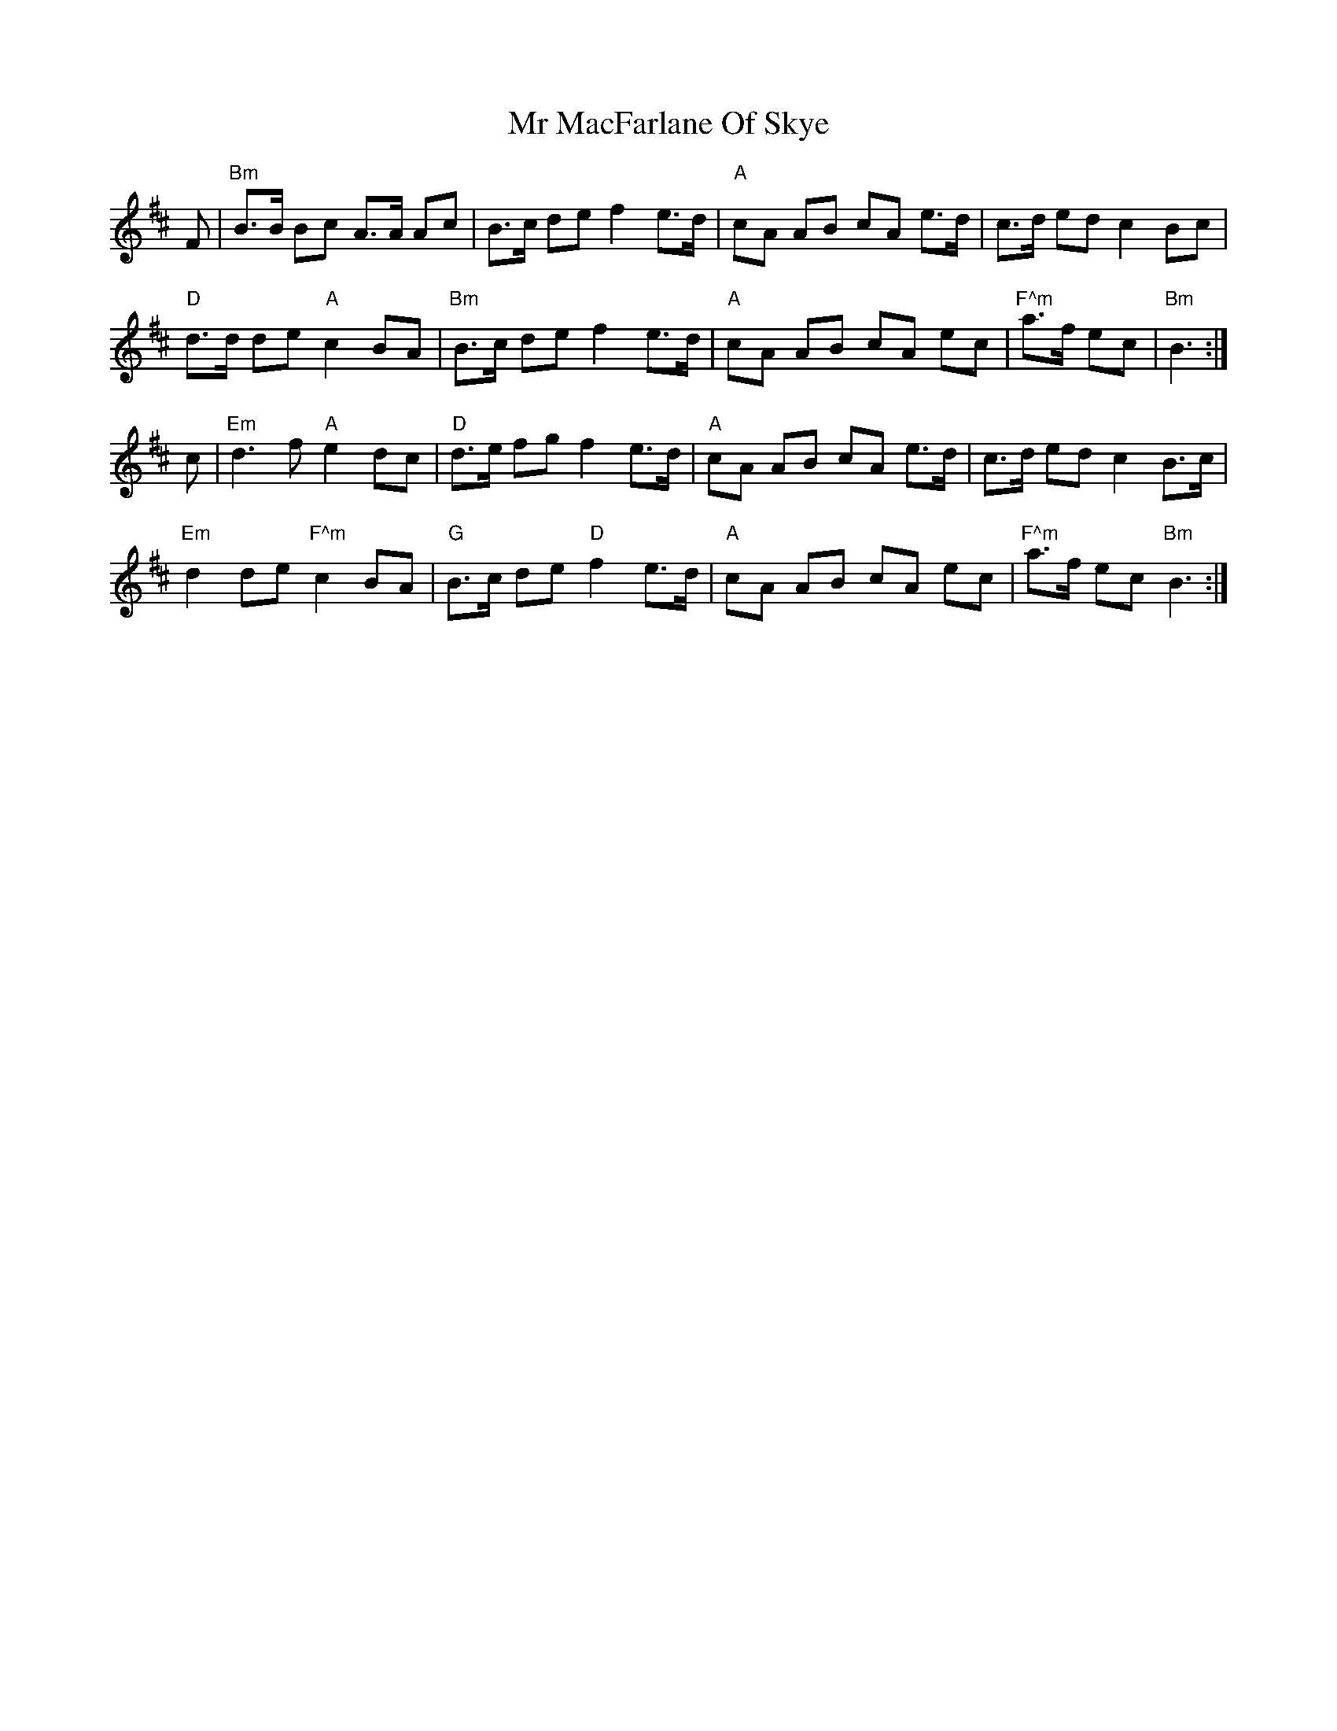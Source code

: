 X: 28073
T: Mr MacFarlane Of Skye
R: march
M: 
K: Bminor
F|"Bm"B>B Bc A>A Ac|B>c de f2 e>d|"A"cA AB cA e>d|c>d ed c2 Bc|
"D"d>d de"A"c2 BA|"Bm"B>c de f2 e>d|"A"cA AB cA ec|"F^m"a>f ec|"Bm"B3:|
c|"Em"d3 f"A"e2 dc|"D"d>e fg f2 e>d|"A"cA AB cA e>d|c>d ed c2 B>c|
"Em"d2 de "F^m"c2 BA|"G"B>c de "D"f2 e>d|"A"cA AB cA ec|"F^m"a>f ec "Bm"B3:|

